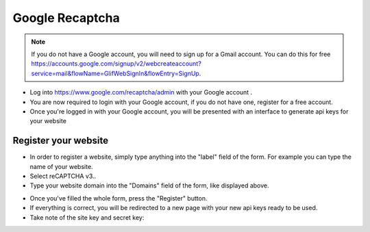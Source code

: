 Google Recaptcha
==============
.. Note:: If you do not have a Google account, you will need to sign up for a Gmail account. You can do this for free https://accounts.google.com/signup/v2/webcreateaccount?service=mail&flowName=GlifWebSignIn&flowEntry=SignUp.



- Log into https://www.google.com/recaptcha/admin with your Google account .

- You are now required to login with your Google account, if you do not have one, register for a free account.
- Once you're logged in with your Google account, you will be presented with an interface to generate api keys for your website
==============
Register your website
==============
- In order to register a website, simply type anything into the "label" field of the form. For example you can type the name of your website.
- Select  reCAPTCHA v3..
- Type your website domain into the "Domains" field of the form, like displayed above.
.. image:: ../assets/images/recaptcha.jpg
- Once you've filled the whole form, press the "Register" button. 

- If everything is correct, you will be redirected to a new page with your new api keys ready to be used. 

- Take note of the site key and secret key:

.. image:: ../assets/images/recaptcha2.jpg
